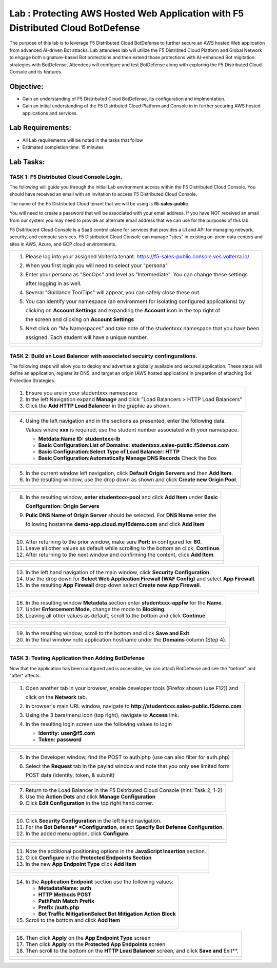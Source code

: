 Lab : Protecting AWS Hosted Web Application with F5 Distributed Cloud BotDefense
================================================================================

The purpose of this lab is to leverage F5 Distributed Cloud BotDefense to further
secure an AWS hosted Web application from advanced AI-driven Bot attacks.  
Lab attendees lab will utilize the F5 Distribted Cloud Platform and Global Network
to engage both signature-based Bot protections and then extend those protections 
with AI-enhanced Bot migitation strategies with BotDefense. Attendees will configure
and test BotDefense along with exploring the F5 Distributed Cloud Console and its 
features.

Objective:
----------

-  Gain an understanding of F5 Distributed Cloud BotDefense, its configuration and
   implmentation.

-  Gain an initial understanding of the F5 Distributed Cloud Platform and Console in
   in further securing AWS hosted applications and services.

Lab Requirements:
-----------------

-  All Lab requirements will be noted in the tasks that follow

-  Estimated completion time: 15 minutes

Lab Tasks:
-----------------

TASK 1: F5 Distributed Cloud Console Login.
~~~~~~~~~~~~~~~~~~~~~~~~~~~~~~~~~~~~~~~~~~~~~~~~~~~~~~~~~~~~~~~~~~~~~~~~

The following will guide you through the initial Lab environment access within the 
F5 Distributed Cloud Console.  You should have received an email with an invitation to 
access F5 Distributed Cloud Console.

The name of the F5 Distributed Cloud tenant that we will be using is **f5-sales-public**

You will need to create a password that will be associated with your email address. If you
have NOT received an email from our system you may need to provide an alternate email address
that we can use for the purposes of this lab.

F5 Dsitributed Cloud Console is a SaaS control-plane for services that provides a UI and API
for managing network, security, and compute services. F5 Distributed Cloud Console can manage
"sites" in existing on-prem data centers and sites in AWS, Azure, and GCP cloud environments.

+----------------------------------------------------------------------------------------------+
| 1. Please log into your assigned Volterra tenant.                                            |
|    https://f5-sales-public.console.ves.volterra.io/                                          |
|                                                                                              |
| 2. When you first login you will need to select your "persona"                               |
|                                                                                              |
| 3. Enter your persona as "SecOps" and level as "Intermediate". You can change these settings |
|                                                                                              |
|    after logging in as well.                                                                 |
|                                                                                              |
| 4. Several "Guidance ToolTips" will appear, you can safely close these out.                  |
|                                                                                              |
| 5. You can identify your namespace (an environment for isolating configured applications) by |
|                                                                                              |
|    clicking on **Account Settings** and expanding the **Account** icon in the top right of   |
|                                                                                              |
|    the screen and clicking on **Account Settings**                                           |
|                                                                                              |
| 5. Next click on "My Namespaces" and take note of the studentxxx namespace that you have been|
|                                                                                              |
|    assigned. Each student will have a unique number.                                         |
+----------------------------------------------------------------------------------------------+
| |image00a|                                                                                   |
|                                                                                              |
| |image00b|                                                                                   |
+----------------------------------------------------------------------------------------------+

TASK 2: Build an Load Balancer with associated secuirty confingurations.
~~~~~~~~~~~~~~~~~~~~~~~~~~~~~~~~~~~~~~~~~~~~~~~~~~~~~~~~~~~~~~~~~~~~~~~~

The following steps will allow you to deploy and advertise a globally available and
secured application.  These steps will define an application, register its DNS, and
target an origin (AWS hosted application) in prepartion of attaching Bot Protection
Strategies.

+----------------------------------------------------------------------------------------------+
| 1. Ensure you are in your studentxxx namespace                                               |
|                                                                                              |
| 2. In the left Navigation expand **Manage** and click "Load Balancers > HTTP Load Balancers" |
|                                                                                              |
| 3. Click the **Add HTTP Load Balancer** in the graphic as shown.                             |
+----------------------------------------------------------------------------------------------+
| |image001|                                                                                   |
+----------------------------------------------------------------------------------------------+

+----------------------------------------------------------------------------------------------+
| 4. Using the left navigation and in the sections as presented, enter the following data.     |
|                                                                                              |
|    Values where **xxx** is required, use the student number associated with your namespace.  |
|                                                                                              |
|    - **Metdata:Name ID:**  **studentxxx-lb**                                                 |
|    - **Basic Configuration:List of Domains:** **studentxxx.sales-public.f5demos.com**        |
|    - **Basic Configuration:Select Type of Load Balancer:** **HTTP**                          |
|    - **Basic Configuration:Automatically Manage DNS Records** Check the Box                  |
+----------------------------------------------------------------------------------------------+
| |image002|                                                                                   |
+----------------------------------------------------------------------------------------------+

+----------------------------------------------------------------------------------------------+
| 5. In the current window left navigation,  click **Default Origin Servers** and then         |
|    **Add Item**.                                                                             |
|                                                                                              |
| 6. In the resulting window, use the drop down as shown and click **Create new Origin Pool**. |
+----------------------------------------------------------------------------------------------+
| |image003|                                                                                   |
|                                                                                              |
| |image004|                                                                                   |
+----------------------------------------------------------------------------------------------+

+----------------------------------------------------------------------------------------------+
| 8. In the resulting window, **enter studentxxx-pool** and click **Add Item** under **Basic** |
|                                                                                              |
|    **Configuration: Origin Servers**                                                         |
|                                                                                              |
| 9. **Pulic DNS Name of Origin Server** should be selected.  For **DNS Name** enter the       |
|                                                                                              |
|    following hostanme **demo-app.cloud.myf5demo.com** and click **Add Item**                 |
+----------------------------------------------------------------------------------------------+
| |image005|                                                                                   |
|                                                                                              |
| |image006|                                                                                   |
+----------------------------------------------------------------------------------------------+

+----------------------------------------------------------------------------------------------+
| 10. After returning to the prior window, make sure **Port:** in configured for **80**.       |
|                                                                                              |
| 11. Leave all other values as default while scrolling to the bottom an click, **Continue**.  |
|                                                                                              |
| 12. After returning to the next window and confirming the content, click **Add Item**.       |
+----------------------------------------------------------------------------------------------+
| |image007|                                                                                   |
|                                                                                              |
| |image008|                                                                                   |
|                                                                                              |
| |image009|                                                                                   |
+----------------------------------------------------------------------------------------------+

+----------------------------------------------------------------------------------------------+
| 13. In the left hand navigation of the main window, click **Security Configuration**.        |
|                                                                                              |
| 14. Use the drop down for **Select Web Application Firewall (WAF Config)** and select        |
|     **App Firewall**.                                                                        |
|                                                                                              |
| 15. In the resulting **App Firewall** drop down select **Create new App Firewall**.          |
+----------------------------------------------------------------------------------------------+
| |image010|                                                                                   |
|                                                                                              |
| |image011|                                                                                   |
+----------------------------------------------------------------------------------------------+

+----------------------------------------------------------------------------------------------+
| 16. In the resulting window **Metadata** section enter **studentxxx-appfw** for the **Name**.|
|                                                                                              |
| 17. Under **Enforcement Mode**, change the mode to **Blocking**.                             |
|                                                                                              |
| 18. Leaving all other values as default, scroll to the bottom and click **Continue**.        |
+----------------------------------------------------------------------------------------------+
| |image012|                                                                                   |
|                                                                                              |
| |image013|                                                                                   |
+----------------------------------------------------------------------------------------------+

+----------------------------------------------------------------------------------------------+
| 19. In the resulting window, scroll to the bottom and click **Save and Exit**.               |
|                                                                                              |
| 20. In the final window note application hostname under the **Domains** column (Step 4).     |
+----------------------------------------------------------------------------------------------+
| |image014|                                                                                   |
|                                                                                              |
| |image015|                                                                                   |
+----------------------------------------------------------------------------------------------+


TASK 3: Testing Application then Adding BotDefense  
~~~~~~~~~~~~~~~~~~~~~~~~~~~~~~~~~~~~~~~~~~~~~~~~~~
Now that the application has been confgured and is accessible, we can attach BotDefense and see
the "before" and "after" affects.

+----------------------------------------------------------------------------------------------+
| 1. Open another tab in your browser, enable developer tools (Firefox shown (use F12)) and    |
|                                                                                              |
|    click on the **Network** tab.                                                             |
|                                                                                              |
| 2. In browser's main URL window, navigate to **http://studentxxx.sales-public.f5demo.com**   |
|                                                                                              |
| 3. Using the 3 bars/menu icon (top right), navigate to **Access** link.                      |
|                                                                                              |
| 4. In the resulting login screen use the following values to login                           |
|                                                                                              |
|    - **Identity:** **user@f5.com**                                                           |
|    - **Token:** **password**                                                                 |
+----------------------------------------------------------------------------------------------+
| |image016|                                                                                   |
|                                                                                              |
| |image017|                                                                                   |
|                                                                                              |
| |image018|                                                                                   |
+----------------------------------------------------------------------------------------------+

+----------------------------------------------------------------------------------------------+
| 5. In the Developer window, find the POST to auth.php (use can also filter for auth.php)     |
|                                                                                              |
| 6. Select the **Request** tab in the paylad window and note that you only see limited form   |
|                                                                                              |
|    POST data (identity, token, & submit)                                                     |
+----------------------------------------------------------------------------------------------+
| |image019|                                                                                   |
+----------------------------------------------------------------------------------------------+

+----------------------------------------------------------------------------------------------+
| 7. Return to the Load Balancer in the F5 Dsitrbuted Cloud Console (hint: Task 2, 1-2)        |
|                                                                                              |
| 8. Use the **Action Dots** and click **Manage Configuration**                                |
|                                                                                              |
| 9. Click **Edit Configuration** in the top right hand corner.                                |
+----------------------------------------------------------------------------------------------+
| |image020|                                                                                   |
|                                                                                              |
| |image021|                                                                                   |
+----------------------------------------------------------------------------------------------+

+----------------------------------------------------------------------------------------------+
| 10. Click **Security Configuration** in the left hand navigation.                            |
|                                                                                              |
| 11. For the **Bot Defense* *Configuration**, select **Specify Bot Defense Configuration**.   |
|                                                                                              |
| 12. In the added menu option, click **Configure**.                                           |
+----------------------------------------------------------------------------------------------+
| |image022|                                                                                   |
|                                                                                              |
| |image023|                                                                                   |
+----------------------------------------------------------------------------------------------+

+----------------------------------------------------------------------------------------------+
| 11. Note the additional positioning options in the **JavaScript Insertion** section.         |
|                                                                                              |
| 12. Click **Configure** in the **Protected Endpoints Section**                               |
|                                                                                              |
| 13. In the new **App Endpoint Type** click **Add Item**                                      |
+----------------------------------------------------------------------------------------------+
| |image024|                                                                                   |
|                                                                                              |
| |image025|                                                                                   |
+----------------------------------------------------------------------------------------------+

+----------------------------------------------------------------------------------------------+
| 14. In the **Application Endpoint** section use the following values:                        |
|                                                                                              |
|     - **Metadata\Name:** **auth**                                                            |
|     - **HTTP Methods** **POST**                                                              |
|     - **Path\Path Match** **Prefix**                                                         |
|     - **Prefix** **/auth.php**                                                               |
|     - **Bot Traffic Mitigation\Select Bot Mitigation Action** **Block**                      |
|                                                                                              |
| 15. Scroll to the bottom and click **Add Item**                                              |
+----------------------------------------------------------------------------------------------+
| |image026|                                                                                   |
|                                                                                              |
| |image027|                                                                                   |
|                                                                                              |
| |image028|                                                                                   |
+----------------------------------------------------------------------------------------------+

+----------------------------------------------------------------------------------------------+
| 16. Then click **Apply** on the **App Endpoint Type** screen                                 |
|                                                                                              |
| 17. Then click **Apply** on the **Protected App Endpoints** screen                           |
|                                                                                              |
| 18. Then scroll to the bottom on the **HTTP Load Balancer** screen, and click **Save and**   |
|     Exit**.                                                                                  |
+----------------------------------------------------------------------------------------------+
| |image029|                                                                                   |
|                                                                                              |
| |image030|                                                                                   |
|                                                                                              |
| |image031|                                                                                   |
+----------------------------------------------------------------------------------------------+

.. |image00a| image:: media/account-settings.png
   :width: 800px
.. |image00b| image:: media/mynamespaces.png
   :width: 800px
.. |image001| image:: media/lb-001.png
   :width: 800px
.. |image002| image:: media/lb-002.png
   :width: 800px
.. |image003| image:: media/lb-003.png
   :width: 800px
.. |image004| image:: media/lb-004.png
   :width: 800px
.. |image005| image:: media/lb-005.png
   :width: 800px
.. |image006| image:: media/lb-006.png
   :width: 800px
.. |image007| image:: media/lb-007.png
   :width: 800px
.. |image008| image:: media/lb-008.png
   :width: 800px
.. |image009| image:: media/lb-009.png
   :width: 800px
.. |image010| image:: media/lb-010.png
   :width: 800px
.. |image011| image:: media/lb-011.png
   :width: 800px
.. |image012| image:: media/lb-012.png
   :width: 800px
.. |image013| image:: media/lb-013.png
   :width: 800px
.. |image014| image:: media/lb-014.png
   :width: 800px
.. |image015| image:: media/lb-015.png
   :width: 800px
.. |image016| image:: media/web-001.png
   :width: 800px
.. |image017| image:: media/web-002.png
   :width: 800px
.. |image018| image:: media/web-003.png
   :width: 800px
.. |image019| image:: media/web-004.png
   :width: 800px
.. |image020| image:: media/lb-016.png
   :width: 800px
.. |image021| image:: media/lb-017.png
   :width: 800px
.. |image022| image:: media/lb-018.png
   :width: 800px
.. |image023| image:: media/lb-019.png
   :width: 800px
.. |image024| image:: media/lb-020.png
   :width: 800px
.. |image025| image:: media/lb-021.png
   :width: 800px
.. |image026| image:: media/lb-022.png
   :width: 800px
.. |image027| image:: media/lb-023.png
   :width: 800px
.. |image028| image:: media/lb-024.png
   :width: 800px
.. |image029| image:: media/lb-025.png
   :width: 800px
.. |image030| image:: media/lb-026.png
   :width: 800px
.. |image031| image:: media/lb-027.png
   :width: 800px
